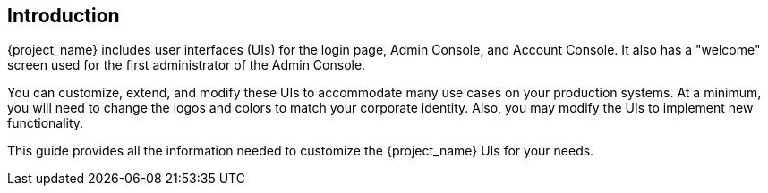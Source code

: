 == Introduction

{project_name} includes user interfaces (UIs) for the login page, Admin Console, and Account Console.  It also has a "welcome" screen used for the first administrator of the Admin Console.

You can customize, extend, and modify these UIs to accommodate many use cases on your production systems.  At a minimum, you will need to change the logos and colors to match your corporate identity.  Also, you may modify the UIs to implement new functionality.

This guide provides all the information needed to customize the {project_name} UIs for your needs.
